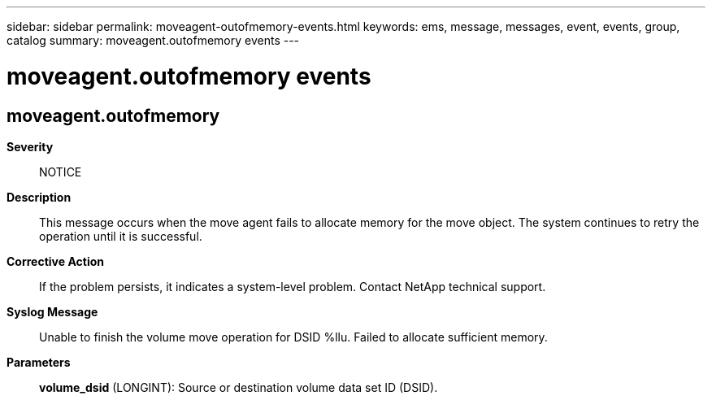 ---
sidebar: sidebar
permalink: moveagent-outofmemory-events.html
keywords: ems, message, messages, event, events, group, catalog
summary: moveagent.outofmemory events
---

= moveagent.outofmemory events
:toclevels: 1
:hardbreaks:
:nofooter:
:icons: font
:linkattrs:
:imagesdir: ./media/

== moveagent.outofmemory
*Severity*::
NOTICE
*Description*::
This message occurs when the move agent fails to allocate memory for the move object. The system continues to retry the operation until it is successful.
*Corrective Action*::
If the problem persists, it indicates a system-level problem. Contact NetApp technical support.
*Syslog Message*::
Unable to finish the volume move operation for DSID %llu. Failed to allocate sufficient memory.
*Parameters*::
*volume_dsid* (LONGINT): Source or destination volume data set ID (DSID).
